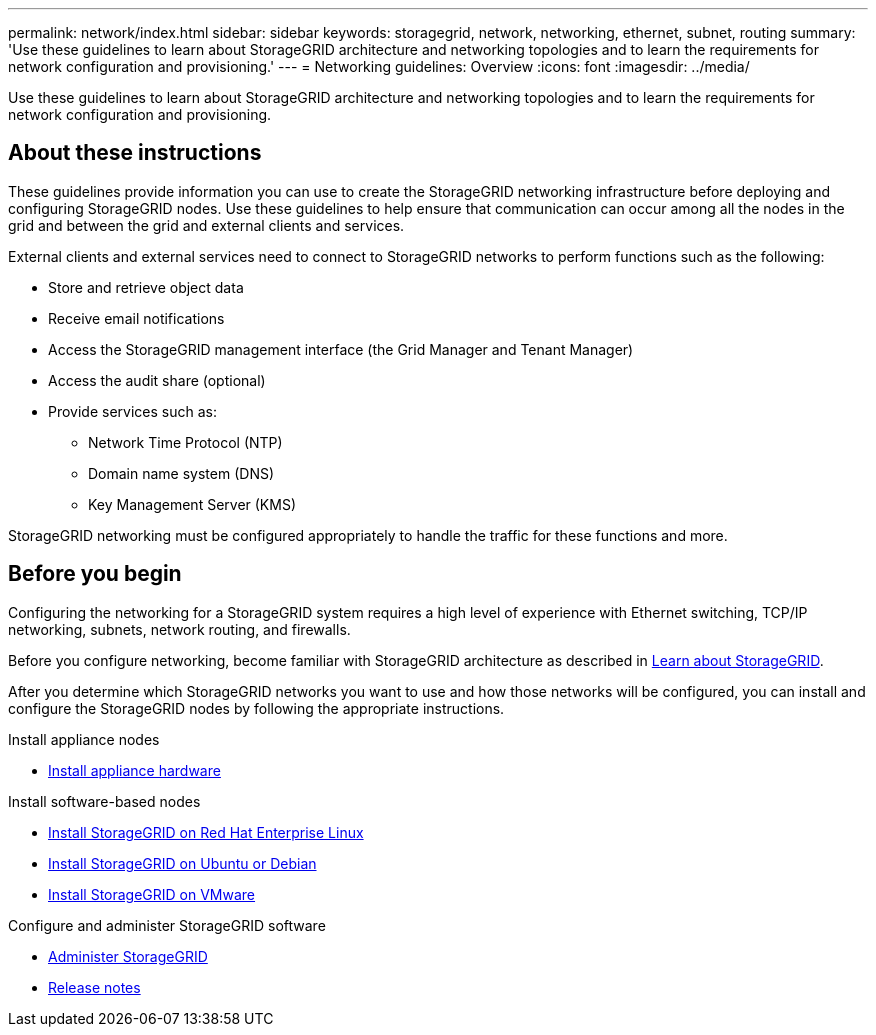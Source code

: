 ---
permalink: network/index.html
sidebar: sidebar
keywords: storagegrid, network, networking, ethernet, subnet, routing
summary: 'Use these guidelines to learn about StorageGRID architecture and networking topologies and to learn the requirements for network configuration and provisioning.'
---
= Networking guidelines: Overview
:icons: font
:imagesdir: ../media/

[.lead]
Use these guidelines to learn about StorageGRID architecture and networking topologies and to learn the requirements for network configuration and provisioning.

== About these instructions

These guidelines provide information you can use to create the StorageGRID networking infrastructure before deploying and configuring StorageGRID nodes. Use these guidelines to help ensure that communication can occur among all the nodes in the grid and between the grid and external clients and services.

External clients and external services need to connect to StorageGRID networks to perform functions such as the following:

* Store and retrieve object data
* Receive email notifications
* Access the StorageGRID management interface (the Grid Manager and Tenant Manager)
* Access the audit share (optional)
* Provide services such as:
 ** Network Time Protocol (NTP)
 ** Domain name system (DNS)
 ** Key Management Server (KMS)

StorageGRID networking must be configured appropriately to handle the traffic for these functions and more.

== Before you begin
Configuring the networking for a StorageGRID system requires a high level of experience with Ethernet switching, TCP/IP networking, subnets, network routing, and firewalls.

Before you configure networking, become familiar with StorageGRID architecture as described in link:../primer/index.html[Learn about StorageGRID].

After you determine which StorageGRID networks you want to use and how those networks will be configured, you can install and configure the StorageGRID nodes by following the appropriate instructions.

.Install appliance nodes

* https://review..netapp.com/us-en/storagegrid-appliances/installconfig/index.html[Install appliance hardware^]

.Install software-based nodes

* link:../rhel/index.html[Install StorageGRID on Red Hat Enterprise Linux]

* link:../ubuntu/index.html[Install StorageGRID on Ubuntu or Debian]

* link:../vmware/index.html[Install StorageGRID on VMware]

.Configure and administer StorageGRID software

* link:../admin/index.html[Administer StorageGRID]

* link:../release-notes/index.html[Release notes]
